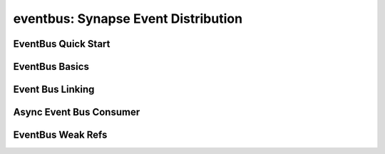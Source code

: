 eventbus: Synapse Event Distribution
####################################

EventBus Quick Start
--------------------

EventBus Basics
---------------

Event Bus Linking
-----------------

Async Event Bus Consumer
------------------------

EventBus Weak Refs
------------------

